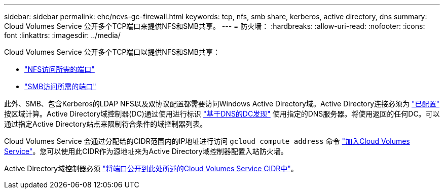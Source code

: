 ---
sidebar: sidebar 
permalink: ehc/ncvs-gc-firewall.html 
keywords: tcp, nfs, smb share, kerberos, active directory, dns 
summary: Cloud Volumes Service 公开多个TCP端口来提供NFS和SMB共享。 
---
= 防火墙：
:hardbreaks:
:allow-uri-read: 
:nofooter: 
:icons: font
:linkattrs: 
:imagesdir: ../media/


[role="lead"]
Cloud Volumes Service 公开多个TCP端口以提供NFS和SMB共享：

* https://cloud.google.com/architecture/partners/netapp-cloud-volumes/security-considerations?hl=en_US["NFS访问所需的端口"^]
* https://cloud.google.com/architecture/partners/netapp-cloud-volumes/security-considerations?hl=en_US["SMB访问所需的端口"^]


此外、SMB、包含Kerberos的LDAP NFS以及双协议配置都需要访问Windows Active Directory域。Active Directory连接必须为 https://cloud.google.com/architecture/partners/netapp-cloud-volumes/creating-smb-volumes?hl=en_US["已配置"^] 按区域计算。Active Directory域控制器(DC)通过使用进行标识 https://docs.microsoft.com/en-us/openspecs/windows_protocols/ms-adts/7fcdce70-5205-44d6-9c3a-260e616a2f04["基于DNS的DC发现"^] 使用指定的DNS服务器。将使用返回的任何DC。可以通过指定Active Directory站点来限制符合条件的域控制器列表。

Cloud Volumes Service 会通过分配给的CIDR范围内的IP地址进行访问 `gcloud compute address` 命令 https://cloud.google.com/architecture/partners/netapp-cloud-volumes/setting-up-private-services-access?hl=en_US["加入Cloud Volumes Service"^]。您可以使用此CIDR作为源地址来为Active Directory域控制器配置入站防火墙。

Active Directory域控制器必须 https://cloud.google.com/architecture/partners/netapp-cloud-volumes/security-considerations?hl=en_US["将端口公开到此处所述的Cloud Volumes Service CIDR中"^]。
